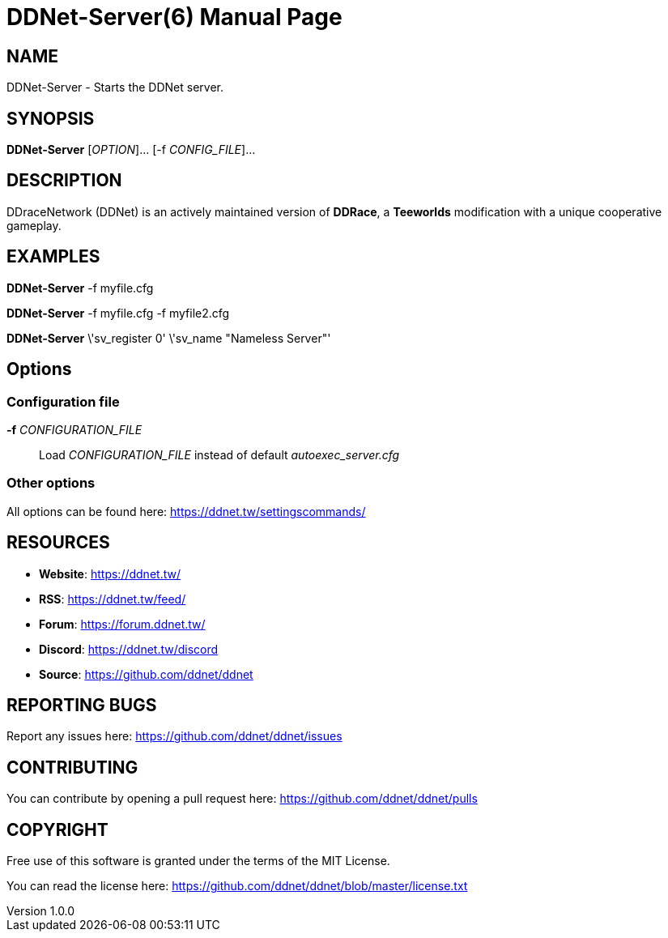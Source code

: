 = DDNet-Server(6)
DDNet Contributors
v1.0.0
// User defined variables
:ddnet-version: 11.7.2
// man page variables
:doctype: manpage
:man manual: DDNet Server Manual
:man source: DDNet Server
:man version: {ddnet-version}
:page-layout: base
:man-linkstyle: pass:[blue R < >]

== NAME
DDNet-Server - Starts the DDNet server.

== SYNOPSIS
*DDNet-Server* [_OPTION_]... [-f _CONFIG_FILE_]...

== DESCRIPTION
DDraceNetwork (DDNet) is an actively maintained version of *DDRace*,
a *Teeworlds* modification with a unique cooperative gameplay.

== EXAMPLES
*DDNet-Server* -f myfile.cfg

*DDNet-Server* -f myfile.cfg -f myfile2.cfg

*DDNet-Server* \'sv_register 0' \'sv_name "Nameless Server"'

== Options

=== Configuration file
*-f* _CONFIGURATION_FILE_::
Load _CONFIGURATION_FILE_ instead of default _autoexec_server.cfg_

=== Other options
All options can be found here: https://ddnet.tw/settingscommands/

== RESOURCES
- *Website*: https://ddnet.tw/
- *RSS*: https://ddnet.tw/feed/
- *Forum*: https://forum.ddnet.tw/
- *Discord*: https://ddnet.tw/discord
- *Source*: https://github.com/ddnet/ddnet

== REPORTING BUGS
Report any issues here: https://github.com/ddnet/ddnet/issues

== CONTRIBUTING
You can contribute by opening a pull request here: https://github.com/ddnet/ddnet/pulls

== COPYRIGHT
Free use of this software is granted under the terms of the MIT License.

You can read the license here: https://github.com/ddnet/ddnet/blob/master/license.txt